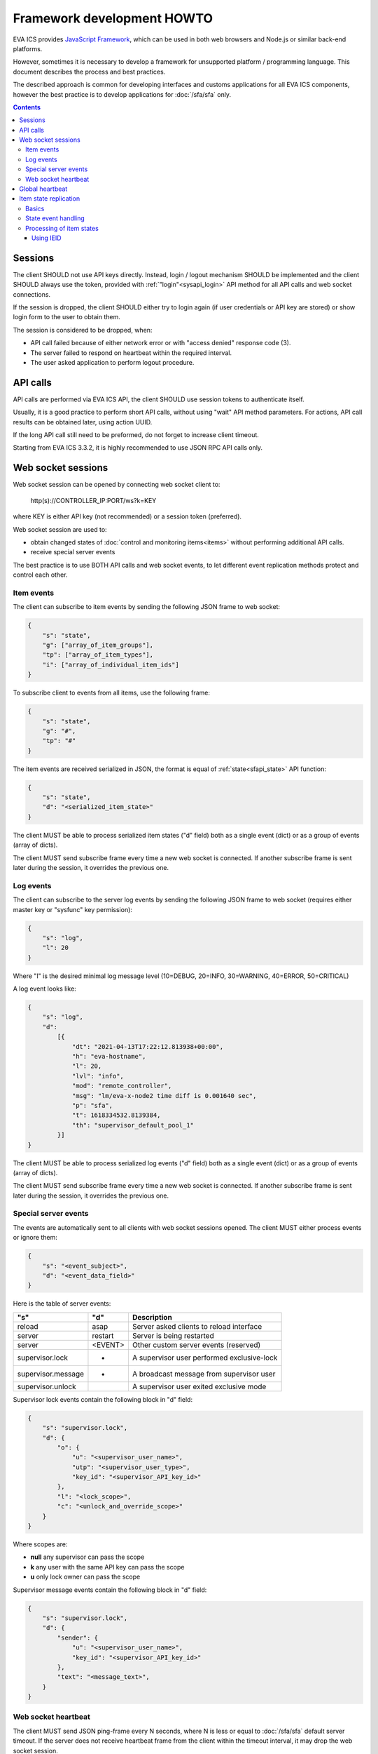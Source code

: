 Framework development HOWTO
***************************

EVA ICS provides `JavaScript Framework
<https://github.com/alttch/eva-js-framework/>`_, which can be used in both web
browsers and Node.js or similar back-end platforms.

However, sometimes it is necessary to develop a framework for unsupported
platform / programming language. This document describes the process and best
practices.

The described approach is common for developing interfaces and customs
applications for all EVA ICS components, however the best practice is to
develop applications for :doc:`/sfa/sfa` only.

.. contents::

Sessions
========

The client SHOULD not use API keys directly. Instead, login / logout mechanism
SHOULD be implemented and the client SHOULD always use the token, provided with
:ref:`"login"<sysapi_login>` API method for all API calls and web socket
connections.

If the session is dropped, the client SHOULD either try to login again (if user
credentials or API key are stored) or show login form to the user to obtain
them.

The session is considered to be dropped, when:

* API call failed because of either network error or with "access denied"
  response code (3).

* The server failed to respond on heartbeat within the required interval.

* The user asked application to perform logout procedure.

API calls
=========

API calls are performed via EVA ICS API, the client SHOULD use session tokens
to authenticate itself.

Usually, it is a good practice to perform short API calls, without using "wait"
API method parameters. For actions, API call results can be obtained later,
using action UUID.

If the long API call still need to be preformed, do not forget to increase
client timeout.

Starting from EVA ICS 3.3.2, it is highly recommended to use JSON RPC API calls
only.

Web socket sessions
===================

Web socket session can be opened by connecting web socket client to:

    \http(s)://CONTROLLER_IP:PORT/ws?k=KEY

where KEY is either API key (not recommended) or a session token (preferred).

Web socket session are used to:

* obtain changed states of :doc:`control and monitoring items<items>` without
  performing additional API calls.

* receive special server events

The best practice is to use BOTH API calls and web socket events, to let
different event replication methods protect and control each other.

Item events
-----------

The client can subscribe to item events by sending the following JSON frame to
web socket:

.. code:: json

    {
        "s": "state",
        "g": ["array_of_item_groups"],
        "tp": ["array_of_item_types"],
        "i": ["array_of_individual_item_ids"]
    }

To subscribe client to events from all items, use the following frame:

.. code:: json

    {
        "s": "state",
        "g": "#",
        "tp": "#"
    }

The item events are received serialized in JSON, the format is equal of
:ref:`state<sfapi_state>` API function:

.. code:: json

    {
        "s": "state",
        "d": "<serialized_item_state>"
    }

The client MUST be able to process serialized item states ("d" field) both as a
single event (dict) or as a group of events (array of dicts).

The client MUST send subscribe frame every time a new web socket is connected.
If another subscribe frame is sent later during the session, it overrides the
previous one.

Log events
----------

The client can subscribe to the server log events by sending the following JSON
frame to web socket (requires either master key or "sysfunc" key permission):

.. code:: json

    {
        "s": "log",
        "l": 20
    }

Where "l" is the desired minimal log message level (10=DEBUG, 20=INFO,
30=WARNING, 40=ERROR, 50=CRITICAL)

A log event looks like:

.. code:: json

    {
        "s": "log",
        "d":
            [{
                "dt": "2021-04-13T17:22:12.813938+00:00",
                "h": "eva-hostname",
                "l": 20,
                "lvl": "info",
                "mod": "remote_controller",
                "msg": "lm/eva-x-node2 time diff is 0.001640 sec",
                "p": "sfa",
                "t": 1618334532.8139384,
                "th": "supervisor_default_pool_1"
            }]
    }

The client MUST be able to process serialized log events ("d" field) both as a
single event (dict) or as a group of events (array of dicts).

The client MUST send subscribe frame every time a new web socket is connected.
If another subscribe frame is sent later during the session, it overrides the
previous one.

Special server events
---------------------

The events are automatically sent to all clients with web socket sessions
opened. The client MUST either process events or ignore them:

.. code:: json
    
    {
        "s": "<event_subject>",
        "d": "<event_data_field>"
    }

Here is the table of server events:

================== ======= ============================================
"s"                "d"        Description
================== ======= ============================================
reload             asap    Server asked clients to reload interface
server             restart Server is being restarted
server             <EVENT> Other custom server events (reserved)
supervisor.lock    *       A supervisor user performed exclusive-lock
supervisor.message *       A broadcast message from supervisor user
supervisor.unlock          A supervisor user exited exclusive mode
================== ======= ============================================

Supervisor lock events contain the following block in "d" field:

.. code:: json

    {
        "s": "supervisor.lock",
        "d": {
            "o": {
                "u": "<supervisor_user_name>",
                "utp": "<supervisor_user_type>",
                "key_id": "<supervisor_API_key_id>"
            },
            "l": "<lock_scope>",
            "c": "<unlock_and_override_scope>"
        }
    }

Where scopes are:

* **null** any supervisor can pass the scope
* **k** any user with the same API key can pass the scope
* **u** only lock owner can pass the scope

Supervisor message events contain the following block in "d" field:

.. code:: json

    {
        "s": "supervisor.lock",
        "d": {
            "sender": {
                "u": "<supervisor_user_name>",
                "key_id": "<supervisor_API_key_id>"
            },
            "text": "<message_text>",
        }
    }

Web socket heartbeat
--------------------

The client MUST send JSON ping-frame every N seconds, where N is less or equal
to :doc:`/sfa/sfa` default server timeout. If the server does not receive
heartbeat frame from the client within the timeout interval, it may drop the
web socket session.

To notify the server, the client sends the following frame:

.. code:: json

    {
        "s": "ping"
    }

and the server responds with the following frame:

.. code:: json

    {
        "s": "pong"
    }

If the response from the server is not received within the desired client
timeout interval, the client SHOULD consider the web socket session is dropped
and perform the reconnect.

Global heartbeat
================

It is a good practice to use API calls for both :ref:`"test"<sysapi_test>` and
:ref:`"state"<sfapi_state>` methods to obtain both current server and item
states.

If the server does not respond to any method within the client timeout interval
or API method returned an error, the client SHOULD consider the session is
dropped and perform re-login to obtain new API token.

.. note::

    There is a special parameter "icvars=1" for "test" API method of
    :doc:`/sfa/sfa`, which allows to receive from the server all custom
    variables as well.

Item state replication
======================

Basics
------

The client SHOULD use both pull (via "state" API method) and push (via web
socket session) to replicate item states from the server.

For :doc:`/sfa/sfa`, a special API method "state_all" may be used to obtain
states of all desired item types within the single API call. The method accepts
the following parameters:

* **k** API key or token
* **p** Item type or array of item types (if null - states are returned for all
  item types)
* **g** Item groups (array, if null - states are returned for all item groups)

State event handling
--------------------

When a push state event or a state data from pull request is processed, it is
better to use the following practice:

* Lock local item state list
* Process new item states one-by-one
* Unlock item state list

Processing of item states
-------------------------

To avoid confusions between push and pull states, the following practice is
recommended:

* If there is no state for an item - accept the incoming state.

* Else, if the state frame "controller_id" field does not match the
  "controller_id" field of the stored item state - accept the incoming state
  (happens rarely, when the system administrator desires to move the item from
  one EVA ICS node to another).

* Else, if the state frame contains "ieid" field (see below) - use it to
  consider is the incoming state newer than existing. If the client has the
  stored stat with newer "ieid" - drop the incoming (or use it as the archived
  data).

* Else, if the state frame contains "set_time" field - use the state with the
  max "set_time" (not recommended as the primary method, as time on different
  nodes may go backwards). If the client has the stored stat with newer
  "set_time" - drop the incoming (or use it as the archived data).

* If none of the above conditions are met - accept the incoming state.

Using IEID
~~~~~~~~~~

Starting from EVA ICS 3.3.2, item states are replicated between nodes and
client/server with "IEID" (Incremental Event Identifier). IEID is always
incremental and it is the most reliable way in EVA ICS to handle item state
events.

All serialized item states have "ieid" field, which is changed only when either
item state or some special item parameters (e.g. "action_enabled" for units or
"expires" for lvars) are changed.

IEID is always the array of two 64-bit unsigned integer numbers:

* The first number contains the controller boot ID (incremented every time when
  the controller is started)

* The second number contains the system monotonic timer where the controller is
  running (can not go backwards).

So, the best practice to determine is the incoming event newer or older than
the existing one, is:

* If OLD_IEID[0] < NEW_IEID[0] - accept the incoming state.

* Else: if OLD_IEID[0] == NEW_IEID[0] AND OLD_IEID[1] < NEW_IEID[1] - accept
  the incoming state.

* Else: Drop the incoming state or use it as the archived data.
